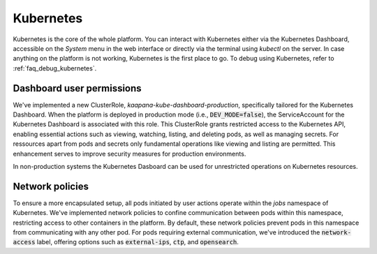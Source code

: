.. _kubernetes:

Kubernetes
^^^^^^^^^^

Kubernetes is the core of the whole platform.
You can interact with Kubernetes either via the Kubernetes Dashboard, accessible on the *System* menu in the web interface or directly via the terminal using `kubectl` on the server. 
In case anything on the platform is not working, Kubernetes is the first place to go.
To debug using Kubernetes, refer to :ref:`faq_debug_kubernetes`.


Dashboard user permissions
****************************
We've implemented a new ClusterRole, `kaapana-kube-dashboard-production`, specifically tailored for the Kubernetes Dashboard. 
When the platform is deployed in production mode (i.e., :code:`DEV_MODE=false`), the ServiceAccount for the Kubernetes Dashboard is associated with this role. 
This ClusterRole grants restricted access to the Kubernetes API, enabling essential actions such as viewing, watching, listing, and deleting pods, as well as managing secrets. 
For ressources apart from pods and secrets only fundamental operations like viewing and listing are permitted. 
This enhancement serves to improve security measures for production environments.

In non-production systems the Kubernetes Dasboard can be used for unrestricted operations on Kubernetes resources.

.. _network_policies:

Network policies
*****************
To ensure a more encapsulated setup, all pods initiated by user actions operate within the `jobs` namespace of Kubernetes. 
We've implemented network policies to confine communication between pods within this namespace, restricting access to other containers in the platform. 
By default, these network policies prevent pods in this namespace from communicating with any other pod. 
For pods requiring external communication, we've introduced the :code:`network-access` label, offering options such as :code:`external-ips`, :code:`ctp`, and :code:`opensearch`.